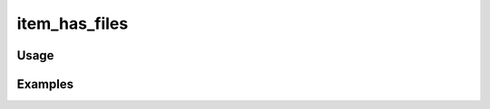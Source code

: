 ##############
item_has_files
##############

.. php:function:: item_has_files($item)

    Determine whether the item has any files assigned to it.
    
    :param unknown $item: 
    :returns: boolean

*****
Usage
*****



********
Examples
********



